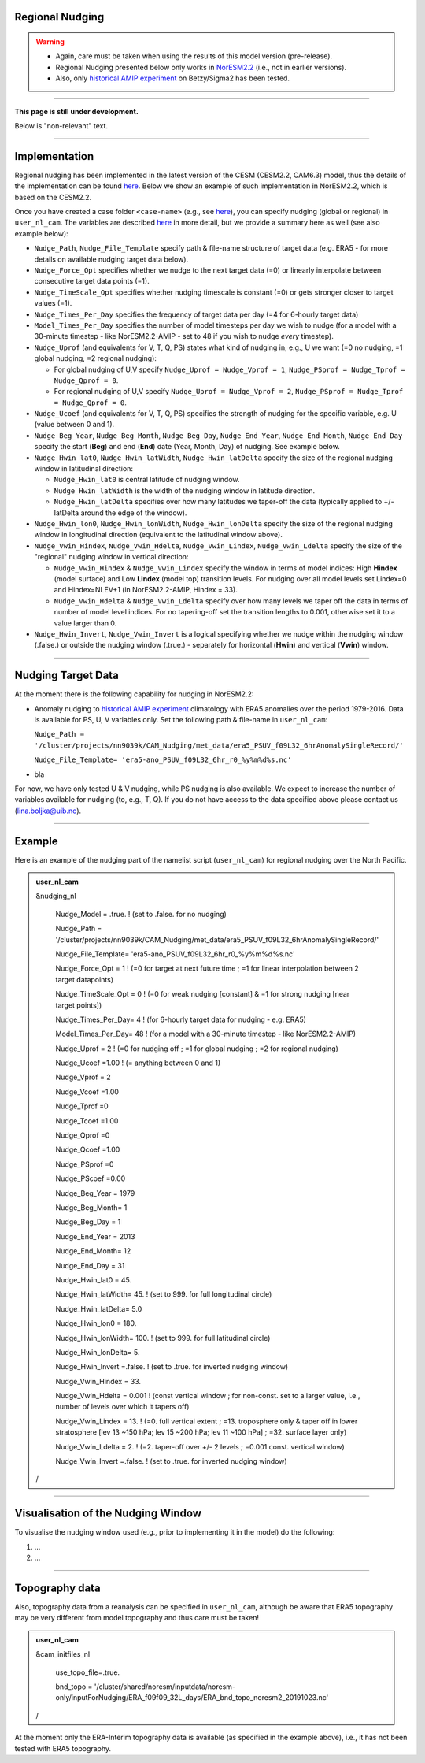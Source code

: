 Regional Nudging
=============================================

.. warning::
  * Again, care must be taken when using the results of this model version (pre-release). 
  * Regional Nudging presented below only works in `NorESM2.2 <https://noresm22-nudging-regional.readthedocs.io/en/latest/Install-NorESM2.2.html>`_ (i.e., not in earlier versions). 
  * Also, only `historical AMIP experiment <https://noresm22-nudging-regional.readthedocs.io/en/latest/AMIP-configuration.html>`_ on Betzy/Sigma2 has been tested.

---------------------

**This page is still under development.**

Below is "non-relevant" text.

---------------------

Implementation
====

Regional nudging has been implemented in the latest version of the CESM (CESM2.2, CAM6.3) model, thus the details of the implementation can be found  `here <https://ncar.github.io/CAM/doc/build/html/users_guide/physics-modifications-via-the-namelist.html#nudging>`_. Below we show an example of such implementation in NorESM2.2, which is based on the CESM2.2.

Once you have created a case folder ``<case-name>`` (e.g., see `here <https://noresm22-nudging-regional.readthedocs.io/en/latest/AMIP-configuration.html>`_), you can specify nudging (global or regional) in ``user_nl_cam``. The variables are described `here <https://ncar.github.io/CAM/doc/build/html/users_guide/physics-modifications-via-the-namelist.html#nudging>`_ in more detail, but we provide a summary here as well (see also example below):

* ``Nudge_Path``, ``Nudge_File_Template`` specify path & file-name structure of target data (e.g. ERA5 - for more details on available nudging target data below).

* ``Nudge_Force_Opt`` specifies whether we nudge to the next target data (=0) or linearly interpolate between consecutive target data points (=1).

* ``Nudge_TimeScale_Opt`` specifies whether nudging timescale is constant (=0) or gets stronger closer to target values (=1).

* ``Nudge_Times_Per_Day`` specifies the frequency of target data per day (=4 for 6-hourly target data)
    
* ``Model_Times_Per_Day`` specifies the number of model timesteps per day we wish to nudge (for a model with a 30-minute timestep - like NorESM2.2-AMIP - set to 48 if you wish to nudge *every* timestep).

* ``Nudge_Uprof`` (and equivalents for V, T, Q, PS) states what kind of nudging in, e.g., U we want (=0 no nudging, =1 global nudging, =2 regional nudging):

  * For global nudging of U,V specify ``Nudge_Uprof = Nudge_Vprof = 1``, ``Nudge_PSprof = Nudge_Tprof = Nudge_Qprof = 0``.

  * For regional nudging of U,V specify ``Nudge_Uprof = Nudge_Vprof = 2``, ``Nudge_PSprof = Nudge_Tprof = Nudge_Qprof = 0``.
  
* ``Nudge_Ucoef`` (and equivalents for V, T, Q, PS) specifies the strength of nudging for the specific variable, e.g. U (value between 0 and 1).

* ``Nudge_Beg_Year``, ``Nudge_Beg_Month``, ``Nudge_Beg_Day``, ``Nudge_End_Year``, ``Nudge_End_Month``, ``Nudge_End_Day`` specify the start (**Beg**) and end (**End**) date (Year, Month, Day) of nudging. See example below.

* ``Nudge_Hwin_lat0``, ``Nudge_Hwin_latWidth``, ``Nudge_Hwin_latDelta`` specify the size of the regional nudging window in latitudinal direction:
  
  * ``Nudge_Hwin_lat0`` is central latitude of nudging window.
  
  * ``Nudge_Hwin_latWidth`` is the width of the nudging window in latitude direction.
  
  * ``Nudge_Hwin_latDelta`` specifies over how many latitudes we taper-off the data (typically applied to +/- latDelta around the edge of the window).
  
* ``Nudge_Hwin_lon0``, ``Nudge_Hwin_lonWidth``, ``Nudge_Hwin_lonDelta`` specify the size of the regional nudging window in longitudinal direction (equivalent to the latitudinal window above). 
 
* ``Nudge_Vwin_Hindex``, ``Nudge_Vwin_Hdelta``, ``Nudge_Vwin_Lindex``, ``Nudge_Vwin_Ldelta`` specify the size of the "regional" nudging window in vertical direction:

  * ``Nudge_Vwin_Hindex`` & ``Nudge_Vwin_Lindex`` specify the window in terms of model indices: High **Hindex** (model surface) and Low **Lindex** (model top) transition levels. For nudging over all model levels set Lindex=0 and Hindex=NLEV+1 (in NorESM2.2-AMIP, Hindex = 33).
  
  * ``Nudge_Vwin_Hdelta`` & ``Nudge_Vwin_Ldelta`` specify over how many levels we taper off the data in terms of number of model level indices. For no tapering-off set the transition lengths to 0.001, otherwise set it to a value larger than 0.
    
* ``Nudge_Hwin_Invert``, ``Nudge_Vwin_Invert`` is a logical specifying whether we nudge within the nudging window (.false.) or outside the nudging window (.true.) - separately for horizontal (**Hwin**) and vertical (**Vwin**) window.
 
----------------

Nudging Target Data
====

At the moment there is the following capability for nudging in NorESM2.2:

* Anomaly nudging to `historical AMIP experiment <https://noresm22-nudging-regional.readthedocs.io/en/latest/AMIP-configuration.html>`_ climatology with ERA5 anomalies over the period 1979-2016. Data is available for PS, U, V variables only. Set the following path & file-name in ``user_nl_cam``:

  ``Nudge_Path = '/cluster/projects/nn9039k/CAM_Nudging/met_data/era5_PSUV_f09L32_6hrAnomalySingleRecord/'``
  
  ``Nudge_File_Template= 'era5-ano_PSUV_f09L32_6hr_r0_%y%m%d%s.nc'``
  
* bla
  
For now, we have only tested U & V nudging, while PS nudging is also available. We expect to increase the number of variables available for nudging (to, e.g., T, Q). If you do not have access to the data specified above please contact us (lina.boljka@uib.no).

--------------------

Example
====

Here is an example of the nudging part of the namelist script (``user_nl_cam``) for regional nudging over the North Pacific.
 
.. admonition:: user_nl_cam

  &nudging_nl
  
    Nudge_Model = .true. ! (set to .false. for no nudging)
    
    Nudge_Path = '/cluster/projects/nn9039k/CAM_Nudging/met_data/era5_PSUV_f09L32_6hrAnomalySingleRecord/'
    
    Nudge_File_Template= 'era5-ano_PSUV_f09L32_6hr_r0_%y%m%d%s.nc'
    
    Nudge_Force_Opt = 1 ! (=0 for target at next future time ; =1 for linear interpolation between 2 target datapoints)
    
    Nudge_TimeScale_Opt = 0 ! (=0 for weak nudging [constant] & =1 for strong nudging [near target points])
    
    Nudge_Times_Per_Day= 4 ! (for 6-hourly target data for nudging - e.g. ERA5)
    
    Model_Times_Per_Day= 48 ! (for a model with a 30-minute timestep - like NorESM2.2-AMIP)
    
    Nudge_Uprof = 2 ! (=0 for nudging off ; =1 for global nudging ; =2 for regional nudging)
    
    Nudge_Ucoef =1.00 ! (= anything between 0 and 1)
    
    Nudge_Vprof = 2
    
    Nudge_Vcoef =1.00
    
    Nudge_Tprof =0
    
    Nudge_Tcoef =1.00
    
    Nudge_Qprof =0
    
    Nudge_Qcoef =1.00
    
    Nudge_PSprof =0
    
    Nudge_PScoef =0.00
    
    Nudge_Beg_Year = 1979
    
    Nudge_Beg_Month= 1
    
    Nudge_Beg_Day = 1
    
    Nudge_End_Year = 2013
    
    Nudge_End_Month= 12
    
    Nudge_End_Day = 31
    
    Nudge_Hwin_lat0 = 45. 
    
    Nudge_Hwin_latWidth= 45. ! (set to 999. for full longitudinal circle)
    
    Nudge_Hwin_latDelta= 5.0 
    
    Nudge_Hwin_lon0 = 180. 
    
    Nudge_Hwin_lonWidth= 100. ! (set to 999. for full latitudinal circle)
    
    Nudge_Hwin_lonDelta= 5. 
    
    Nudge_Hwin_Invert =.false. ! (set to .true. for inverted nudging window)
    
    Nudge_Vwin_Hindex = 33. 
    
    Nudge_Vwin_Hdelta = 0.001 ! (const vertical window ; for non-const. set to a larger value, i.e., number of levels over which it tapers off)
    
    Nudge_Vwin_Lindex = 13. ! (=0.  full vertical extent ; =13.  troposphere only & taper off in lower stratosphere [lev 13 ~150 hPa; lev 15 ~200 hPa; lev 11 ~100 hPa] ; =32.  surface layer only)
    
    Nudge_Vwin_Ldelta = 2. ! (=2. taper-off over +/- 2 levels ; =0.001 const. vertical window)
    
    Nudge_Vwin_Invert =.false. ! (set to .true. for inverted nudging window)
    
  /

----------------

Visualisation of the Nudging Window
====

To visualise the nudging window used (e.g., prior to implementing it in the model) do the following:

1) ...

2) ...

----------------

Topography data
====

Also, topography data from a reanalysis can be specified in ``user_nl_cam``, although be aware that ERA5 topography may be very different from model topography and thus care must be taken!

.. admonition:: user_nl_cam

  &cam_initfiles_nl
  
    use_topo_file=.true.
    
    bnd_topo = '/cluster/shared/noresm/inputdata/noresm-only/inputForNudging/ERA_f09f09_32L_days/ERA_bnd_topo_noresm2_20191023.nc'
    
  /

At the moment only the ERA-Interim topography data is available (as specified in the example above), i.e., it has not been tested with ERA5 topography.

